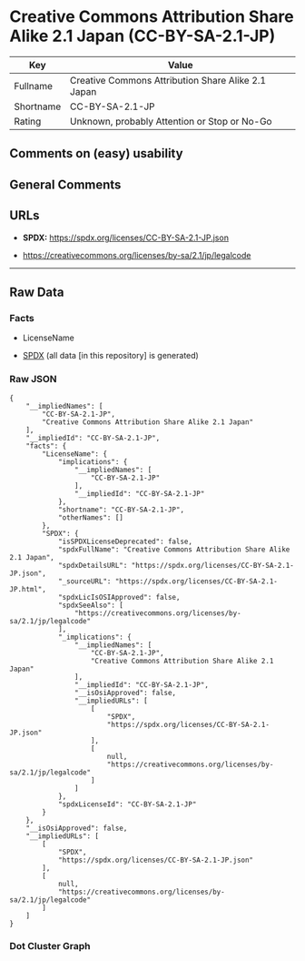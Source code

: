 * Creative Commons Attribution Share Alike 2.1 Japan (CC-BY-SA-2.1-JP)
| Key       | Value                                              |
|-----------+----------------------------------------------------|
| Fullname  | Creative Commons Attribution Share Alike 2.1 Japan |
| Shortname | CC-BY-SA-2.1-JP                                    |
| Rating    | Unknown, probably Attention or Stop or No-Go       |

** Comments on (easy) usability

** General Comments

** URLs

- *SPDX:* https://spdx.org/licenses/CC-BY-SA-2.1-JP.json

- https://creativecommons.org/licenses/by-sa/2.1/jp/legalcode

--------------

** Raw Data
*** Facts

- LicenseName

- [[https://spdx.org/licenses/CC-BY-SA-2.1-JP.html][SPDX]] (all data [in
  this repository] is generated)

*** Raw JSON
#+begin_example
  {
      "__impliedNames": [
          "CC-BY-SA-2.1-JP",
          "Creative Commons Attribution Share Alike 2.1 Japan"
      ],
      "__impliedId": "CC-BY-SA-2.1-JP",
      "facts": {
          "LicenseName": {
              "implications": {
                  "__impliedNames": [
                      "CC-BY-SA-2.1-JP"
                  ],
                  "__impliedId": "CC-BY-SA-2.1-JP"
              },
              "shortname": "CC-BY-SA-2.1-JP",
              "otherNames": []
          },
          "SPDX": {
              "isSPDXLicenseDeprecated": false,
              "spdxFullName": "Creative Commons Attribution Share Alike 2.1 Japan",
              "spdxDetailsURL": "https://spdx.org/licenses/CC-BY-SA-2.1-JP.json",
              "_sourceURL": "https://spdx.org/licenses/CC-BY-SA-2.1-JP.html",
              "spdxLicIsOSIApproved": false,
              "spdxSeeAlso": [
                  "https://creativecommons.org/licenses/by-sa/2.1/jp/legalcode"
              ],
              "_implications": {
                  "__impliedNames": [
                      "CC-BY-SA-2.1-JP",
                      "Creative Commons Attribution Share Alike 2.1 Japan"
                  ],
                  "__impliedId": "CC-BY-SA-2.1-JP",
                  "__isOsiApproved": false,
                  "__impliedURLs": [
                      [
                          "SPDX",
                          "https://spdx.org/licenses/CC-BY-SA-2.1-JP.json"
                      ],
                      [
                          null,
                          "https://creativecommons.org/licenses/by-sa/2.1/jp/legalcode"
                      ]
                  ]
              },
              "spdxLicenseId": "CC-BY-SA-2.1-JP"
          }
      },
      "__isOsiApproved": false,
      "__impliedURLs": [
          [
              "SPDX",
              "https://spdx.org/licenses/CC-BY-SA-2.1-JP.json"
          ],
          [
              null,
              "https://creativecommons.org/licenses/by-sa/2.1/jp/legalcode"
          ]
      ]
  }
#+end_example

*** Dot Cluster Graph
[[../dot/CC-BY-SA-2.1-JP.svg]]
